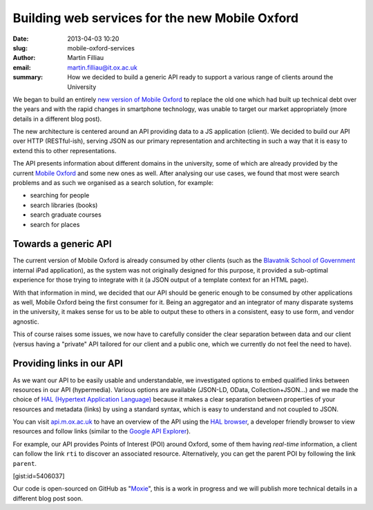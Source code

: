 Building web services for the new Mobile Oxford
###############################################

:date: 2013-04-03 10:20
:slug: mobile-oxford-services
:author: Martin Filliau
:email: martin.filliau@it.ox.ac.uk
:summary: How we decided to build a generic API ready to support a various range of clients around the University

We began to build an entirely `new version of Mobile Oxford <http://new.m.ox.ac.uk>`_ to replace the old one which had built up technical debt over the years and with the rapid changes in smartphone technology, was unable to target our market appropriately (more details in a different blog post).

The new architecture is centered around an API providing data to a JS application (client). We decided to build our
API over HTTP (RESTful-ish), serving JSON as our primary representation and architecting in such a way that it is easy to extend this to other representations.

The API presents information about different domains in the university, some of which are already provided by the
current `Mobile Oxford <http://m.ox.ac.uk>`_ and some new ones as well. After analysing our use cases, we found that most were search problems and as such we organised as a search solution, for example:

- searching for people
- search libraries (books)
- search graduate courses
- search for places

Towards a generic API
---------------------

The current version of Mobile Oxford is already consumed by other clients (such as the `Blavatnik School of Government <http://www.bsg.ox.ac.uk/>`_ internal iPad application), as the system was not originally designed for this purpose, it provided a sub-optimal experience for those trying to integrate with it (a JSON output of a template context for an HTML page).

With that information in mind, we decided that our API should be generic enough to be consumed by other applications
as well, Mobile Oxford being the first consumer for it. Being an aggregator and an integrator of many disparate systems
in the university, it makes sense for us to be able to output these to others in a consistent, easy to use form, and 
vendor agnostic.

This of course raises some issues, we now have to carefully consider the clear separation between data and our client
(versus having a "private" API tailored for our client and a public one, which we currently do not feel the need to have).

Providing links in our API
--------------------------

As we want our API to be easily usable and understandable, we investigated options to embed qualified links between
resources in our API (hypermedia). Various options are available (JSON-LD, OData, Collection+JSON...) and we made
the choice of `HAL (Hypertext Application Language) <http://stateless.co/hal_specification.html>`_ because it makes a
clear separation between properties of your resources and metadata (links) by using a standard syntax, which is easy to understand
and not coupled to JSON.

You can visit `api.m.ox.ac.uk <http://api.m.ox.ac.uk>`_ to have an overview of the API using the
`HAL browser <http://github.com/mikekelly/hal-browser>`_, a developer friendly browser to view resources and follow
links (similar to the `Google API Explorer <https://developers.google.com/apis-explorer/>`_).

.. image:: |filename|/images/hal_browser_19_apr_2013.png

For example, our API provides Points of Interest (POI) around Oxford, some of them having *real-time* information,
a client can follow the link ``rti`` to discover an associated resource. Alternatively, you can get the parent POI
by following the link ``parent``.

[gist:id=5406037]

Our code is open-sourced on GitHub as "`Moxie <https://github.com/ox-it/moxie>`_", this is a work in progress and we
will publish more technical details in a different blog post soon.
